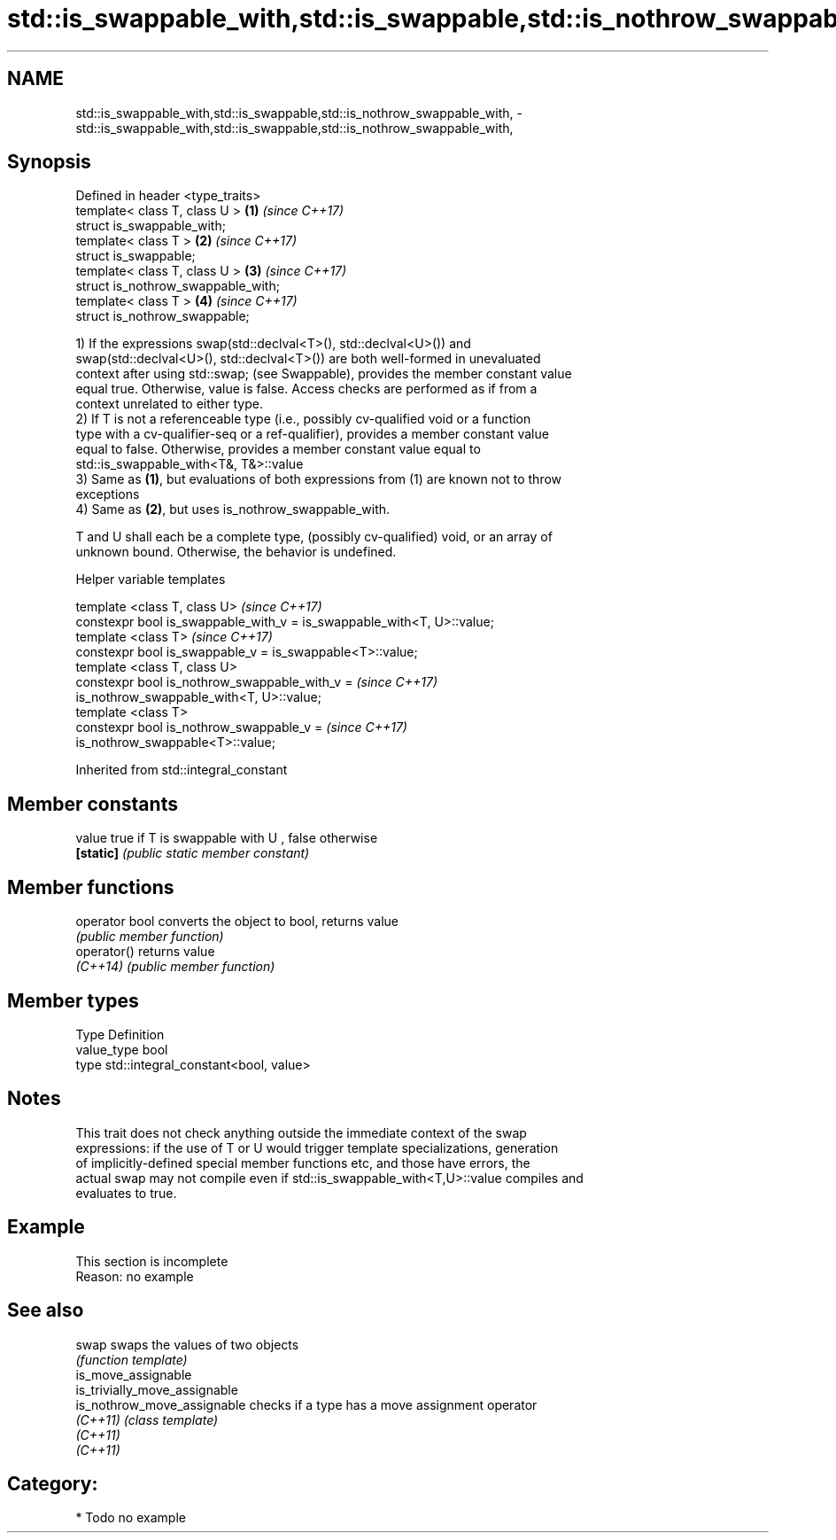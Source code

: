 .TH std::is_swappable_with,std::is_swappable,std::is_nothrow_swappable_with, 3 "Apr  2 2017" "2.1 | http://cppreference.com" "C++ Standard Libary"
.SH NAME
std::is_swappable_with,std::is_swappable,std::is_nothrow_swappable_with, \- std::is_swappable_with,std::is_swappable,std::is_nothrow_swappable_with,

.SH Synopsis

   Defined in header <type_traits>
   template< class T, class U >      \fB(1)\fP \fI(since C++17)\fP
   struct is_swappable_with;
   template< class T >               \fB(2)\fP \fI(since C++17)\fP
   struct is_swappable;
   template< class T, class U >      \fB(3)\fP \fI(since C++17)\fP
   struct is_nothrow_swappable_with;
   template< class T >               \fB(4)\fP \fI(since C++17)\fP
   struct is_nothrow_swappable;

   1) If the expressions swap(std::declval<T>(), std::declval<U>()) and
   swap(std::declval<U>(), std::declval<T>()) are both well-formed in unevaluated
   context after using std::swap; (see Swappable), provides the member constant value
   equal true. Otherwise, value is false. Access checks are performed as if from a
   context unrelated to either type.
   2) If T is not a referenceable type (i.e., possibly cv-qualified void or a function
   type with a cv-qualifier-seq or a ref-qualifier), provides a member constant value
   equal to false. Otherwise, provides a member constant value equal to
   std::is_swappable_with<T&, T&>::value
   3) Same as \fB(1)\fP, but evaluations of both expressions from (1) are known not to throw
   exceptions
   4) Same as \fB(2)\fP, but uses is_nothrow_swappable_with.

   T and U shall each be a complete type, (possibly cv-qualified) void, or an array of
   unknown bound. Otherwise, the behavior is undefined.

  Helper variable templates

   template <class T, class U>                                            \fI(since C++17)\fP
   constexpr bool is_swappable_with_v = is_swappable_with<T, U>::value;
   template <class T>                                                     \fI(since C++17)\fP
   constexpr bool is_swappable_v = is_swappable<T>::value;
   template <class T, class U>
   constexpr bool is_nothrow_swappable_with_v =                           \fI(since C++17)\fP
   is_nothrow_swappable_with<T, U>::value;
   template <class T>
   constexpr bool is_nothrow_swappable_v =                                \fI(since C++17)\fP
   is_nothrow_swappable<T>::value;

Inherited from std::integral_constant

.SH Member constants

   value    true if T is swappable with U , false otherwise
   \fB[static]\fP \fI(public static member constant)\fP

.SH Member functions

   operator bool converts the object to bool, returns value
                 \fI(public member function)\fP
   operator()    returns value
   \fI(C++14)\fP       \fI(public member function)\fP

.SH Member types

   Type       Definition
   value_type bool
   type       std::integral_constant<bool, value>

.SH Notes

   This trait does not check anything outside the immediate context of the swap
   expressions: if the use of T or U would trigger template specializations, generation
   of implicitly-defined special member functions etc, and those have errors, the
   actual swap may not compile even if std::is_swappable_with<T,U>::value compiles and
   evaluates to true.

.SH Example

    This section is incomplete
    Reason: no example

.SH See also

   swap                         swaps the values of two objects
                                \fI(function template)\fP
   is_move_assignable
   is_trivially_move_assignable
   is_nothrow_move_assignable   checks if a type has a move assignment operator
   \fI(C++11)\fP                      \fI(class template)\fP
   \fI(C++11)\fP
   \fI(C++11)\fP

.SH Category:

     * Todo no example
